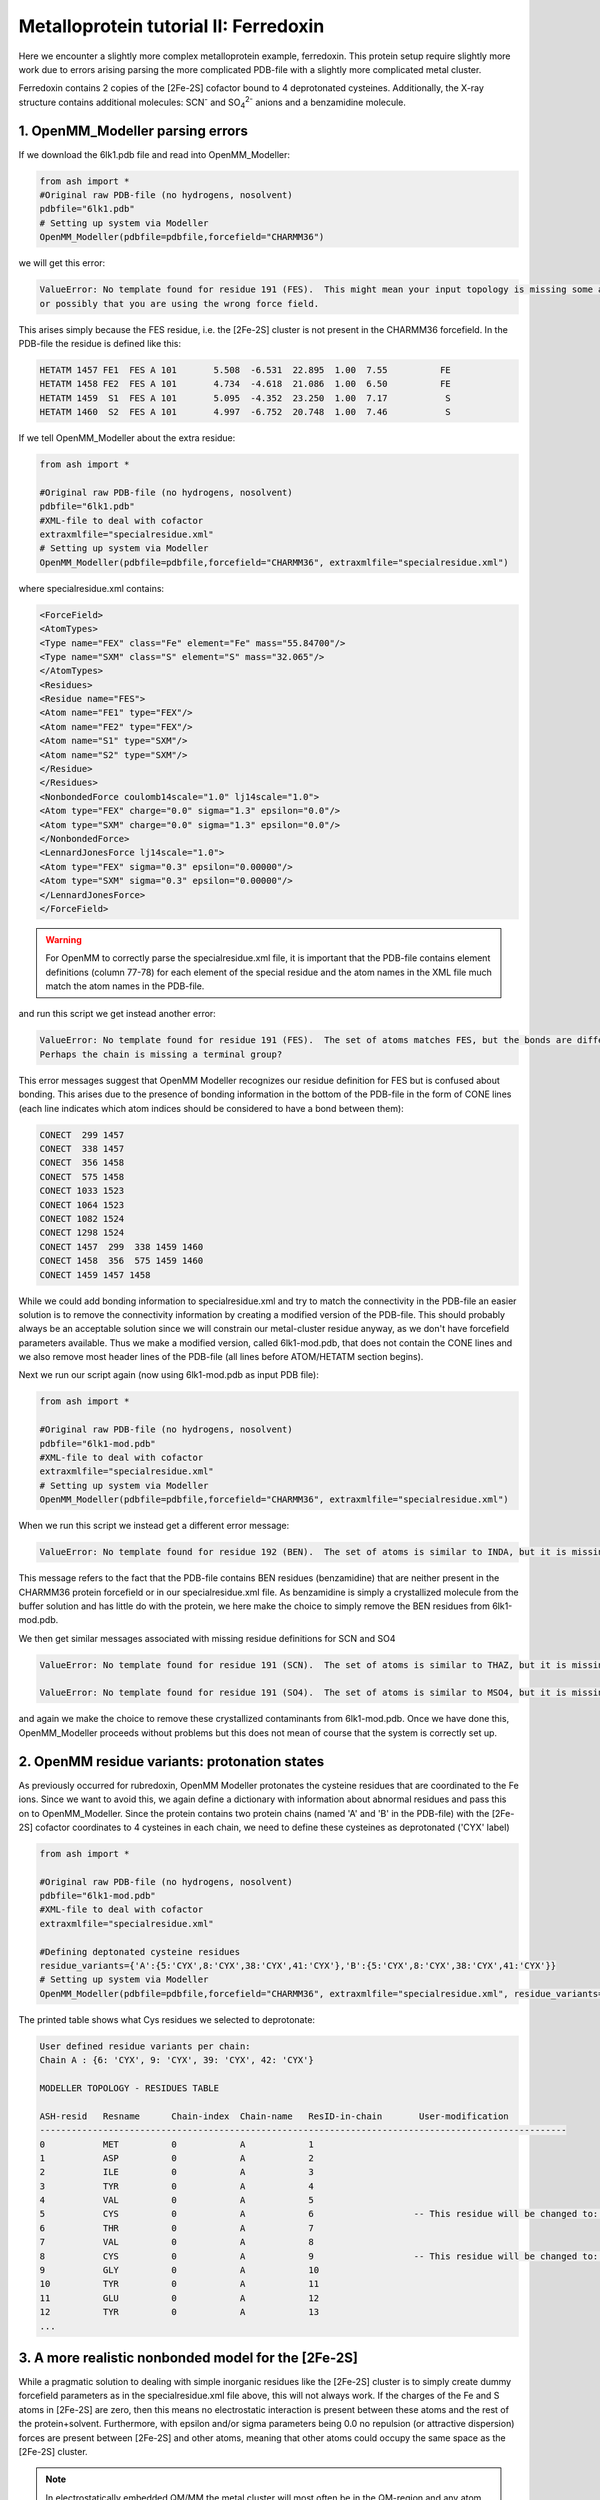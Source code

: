 Metalloprotein tutorial II: Ferredoxin
======================================

Here we encounter a slightly more complex metalloprotein example, ferredoxin.
This protein setup require slightly more work due to errors arising parsing the more complicated PDB-file with a slightly more complicated metal cluster.

Ferredoxin contains 2 copies of the [2Fe-2S] cofactor bound to 4 deprotonated cysteines. 
Additionally, the X-ray structure contains additional molecules: SCN\ :sup:`-` \ and SO\ :sub:`4`:sup:`2-` \ anions and a benzamidine molecule. 


######################################################
1. OpenMM_Modeller parsing errors
######################################################

If we download the 6lk1.pdb file and read into OpenMM_Modeller:

.. code-block:: python

    from ash import *
    #Original raw PDB-file (no hydrogens, nosolvent)
    pdbfile="6lk1.pdb"
    # Setting up system via Modeller
    OpenMM_Modeller(pdbfile=pdbfile,forcefield="CHARMM36")

we will get this error:

.. code-block:: text

    ValueError: No template found for residue 191 (FES).  This might mean your input topology is missing some atoms or bonds, 
    or possibly that you are using the wrong force field.

This arises simply because the FES residue, i.e. the [2Fe-2S] cluster is not present in the CHARMM36 forcefield.
In the PDB-file the residue is defined like this:

.. code-block:: text

    HETATM 1457 FE1  FES A 101       5.508  -6.531  22.895  1.00  7.55          FE
    HETATM 1458 FE2  FES A 101       4.734  -4.618  21.086  1.00  6.50          FE
    HETATM 1459  S1  FES A 101       5.095  -4.352  23.250  1.00  7.17           S
    HETATM 1460  S2  FES A 101       4.997  -6.752  20.748  1.00  7.46           S


If we tell OpenMM_Modeller about the extra residue: 

.. code-block:: python

    from ash import *

    #Original raw PDB-file (no hydrogens, nosolvent)
    pdbfile="6lk1.pdb"
    #XML-file to deal with cofactor
    extraxmlfile="specialresidue.xml"
    # Setting up system via Modeller
    OpenMM_Modeller(pdbfile=pdbfile,forcefield="CHARMM36", extraxmlfile="specialresidue.xml")

where specialresidue.xml contains:

.. code-block:: python

    <ForceField>
    <AtomTypes>
    <Type name="FEX" class="Fe" element="Fe" mass="55.84700"/>
    <Type name="SXM" class="S" element="S" mass="32.065"/>
    </AtomTypes>
    <Residues>
    <Residue name="FES">
    <Atom name="FE1" type="FEX"/>
    <Atom name="FE2" type="FEX"/>
    <Atom name="S1" type="SXM"/>
    <Atom name="S2" type="SXM"/>
    </Residue>
    </Residues>
    <NonbondedForce coulomb14scale="1.0" lj14scale="1.0">
    <Atom type="FEX" charge="0.0" sigma="1.3" epsilon="0.0"/>
    <Atom type="SXM" charge="0.0" sigma="1.3" epsilon="0.0"/>
    </NonbondedForce>
    <LennardJonesForce lj14scale="1.0">
    <Atom type="FEX" sigma="0.3" epsilon="0.00000"/>
    <Atom type="SXM" sigma="0.3" epsilon="0.00000"/>
    </LennardJonesForce>
    </ForceField>

.. warning:: For OpenMM to correctly parse the specialresidue.xml file, it is important that the PDB-file contains element definitions (column 77-78) for
    each element of the special residue and the atom names in the XML file much match the atom names in the PDB-file.

and run this script we get instead another error:

.. code-block:: text

    ValueError: No template found for residue 191 (FES).  The set of atoms matches FES, but the bonds are different.  
    Perhaps the chain is missing a terminal group?

This error messages suggest that OpenMM Modeller recognizes our residue definition for FES but is confused about bonding. This arises due to the presence of bonding information in the bottom of the PDB-file
in the form of CONE lines (each line indicates which atom indices should be considered to have a bond between them):

.. code-block:: text

    CONECT  299 1457
    CONECT  338 1457
    CONECT  356 1458
    CONECT  575 1458
    CONECT 1033 1523
    CONECT 1064 1523
    CONECT 1082 1524
    CONECT 1298 1524
    CONECT 1457  299  338 1459 1460
    CONECT 1458  356  575 1459 1460
    CONECT 1459 1457 1458


While we could add bonding information to specialresidue.xml and try to match the connectivity in the PDB-file an easier solution is to remove the connectivity information by creating a modified version
of the PDB-file. This should probably always be an acceptable solution since we will constrain our metal-cluster residue anyway, as we don't have forcefield parameters available.
Thus we make a modified version, called 6lk1-mod.pdb, that does not contain the CONE lines and we also remove most header lines of the PDB-file (all lines before ATOM/HETATM section begins).

Next we run our script again (now using 6lk1-mod.pdb as input PDB file):

.. code-block:: python

    from ash import *

    #Original raw PDB-file (no hydrogens, nosolvent)
    pdbfile="6lk1-mod.pdb"
    #XML-file to deal with cofactor
    extraxmlfile="specialresidue.xml"
    # Setting up system via Modeller
    OpenMM_Modeller(pdbfile=pdbfile,forcefield="CHARMM36", extraxmlfile="specialresidue.xml")


When we run this script we instead get a different error message:

.. code-block:: text

    ValueError: No template found for residue 192 (BEN).  The set of atoms is similar to INDA, but it is missing 6 hydrogen atoms.

This message refers to the fact that the PDB-file contains BEN residues (benzamidine) that are neither present in the CHARMM36 protein forcefield or in our specialresidue.xml file.
As benzamidine is simply a crystallized molecule from the buffer solution and has little do with the protein, we here make the choice to simply remove the BEN residues from 6lk1-mod.pdb.

We then get similar messages associated with missing residue definitions for SCN and SO4

.. code-block:: text

    ValueError: No template found for residue 191 (SCN).  The set of atoms is similar to THAZ, but it is missing 5 atoms.

    ValueError: No template found for residue 191 (SO4).  The set of atoms is similar to MSO4, but it is missing 4 atoms.

and again we make the choice to remove these crystallized contaminants from 6lk1-mod.pdb.
Once we have done this, OpenMM_Modeller proceeds without problems but this does not mean of course that the system is correctly set up.

######################################################
2. OpenMM residue variants: protonation states
######################################################

As previously occurred for rubredoxin, OpenMM Modeller protonates the cysteine residues that are coordinated to the Fe ions.
Since we want to avoid this, we again define a dictionary with information about abnormal residues and pass this on to OpenMM_Modeller.
Since the protein contains two protein chains (named 'A' and 'B' in the PDB-file) with the [2Fe-2S] cofactor coordinates to 4 cysteines in each chain,
we need to define these cysteines as deprotonated ('CYX' label)

.. code-block:: python

    from ash import *

    #Original raw PDB-file (no hydrogens, nosolvent)
    pdbfile="6lk1-mod.pdb"
    #XML-file to deal with cofactor
    extraxmlfile="specialresidue.xml"

    #Defining deptonated cysteine residues
    residue_variants={'A':{5:'CYX',8:'CYX',38:'CYX',41:'CYX'},'B':{5:'CYX',8:'CYX',38:'CYX',41:'CYX'}}
    # Setting up system via Modeller
    OpenMM_Modeller(pdbfile=pdbfile,forcefield="CHARMM36", extraxmlfile="specialresidue.xml", residue_variants=residue_variants)


The printed table shows what Cys residues we selected to deprotonate:

.. code-block:: text

    User defined residue variants per chain:
    Chain A : {6: 'CYX', 9: 'CYX', 39: 'CYX', 42: 'CYX'}

    MODELLER TOPOLOGY - RESIDUES TABLE

    ASH-resid   Resname      Chain-index  Chain-name   ResID-in-chain       User-modification
    ----------------------------------------------------------------------------------------------------
    0           MET          0            A            1
    1           ASP          0            A            2
    2           ILE          0            A            3
    3           TYR          0            A            4
    4           VAL          0            A            5
    5           CYS          0            A            6                   -- This residue will be changed to: CYX --
    6           THR          0            A            7
    7           VAL          0            A            8
    8           CYS          0            A            9                   -- This residue will be changed to: CYX --
    9           GLY          0            A            10
    10          TYR          0            A            11
    11          GLU          0            A            12
    12          TYR          0            A            13
    ...



###########################################################
3. A more realistic nonbonded model for the [2Fe-2S] 
###########################################################

While a pragmatic solution to dealing with simple inorganic residues like the [2Fe-2S] cluster is to simply create 
dummy forcefield parameters as in the specialresidue.xml file above, this will not always work.
If the charges of the Fe and S atoms in [2Fe-2S] are zero, then this means no electrostatic interaction is present between
these atoms and the rest of the protein+solvent. Furthermore, with epsilon and/or sigma parameters being 0.0 no repulsion (or attractive dispersion)
forces are present between [2Fe-2S] and other atoms, meaning that other atoms could occupy the same space as the [2Fe-2S] cluster.

.. note:: In electrostatically embedded QM/MM the metal cluster will most often be in the QM-region and any atom charges defined for the cluster will not be used.
    Note, however, that the LJ interactions between QM and MM atoms are calculated and the LJ parameters may be important.


Thus a more realistic scenario is to come up with a proper nonbonded model for the [2Fe-2S] cluster: i.e. charges and Lennard-Jones parameters.
There are two main choices here:
1. Search the literature for a study using nonbonded MM parameters for the same/similar residue. Ideally with the same protein forcefield.
2. Derive the parameters using similar residues already present in the forcefield.
3. Derive the parameters from a DFT calculation and a population analysis.

Option 3 is the most general solution. 
----THIS IS NOT YET FINISHED----